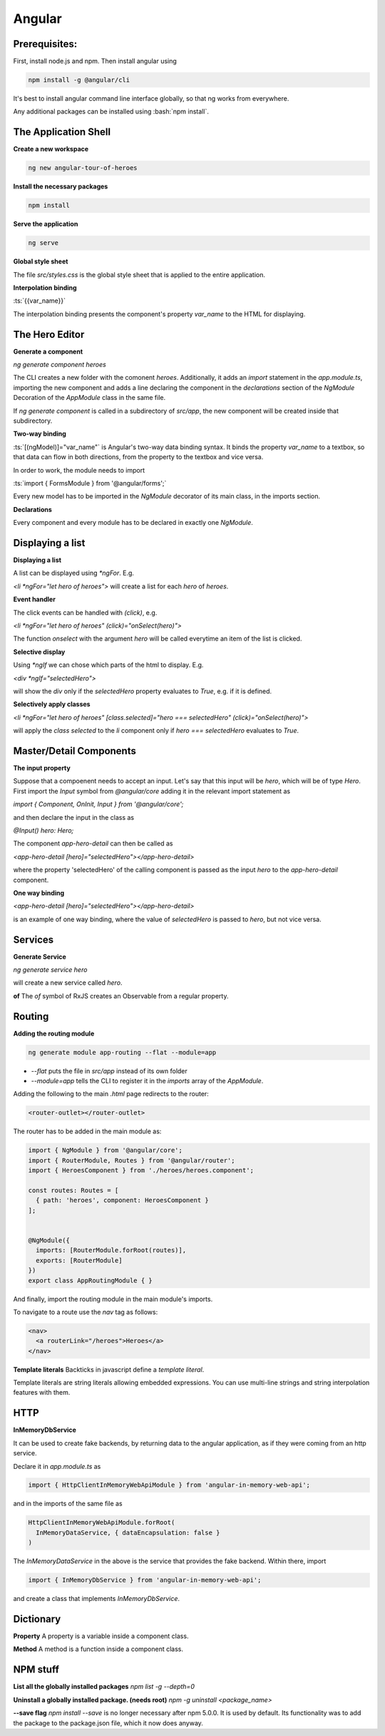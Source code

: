.. Roles

.. role:: bash(code)
  :language: bash

.. role:: ts(code)
  :language: typescript

.. Role usage
.. :bash:`ls -l`

#######
Angular
#######

Prerequisites:
##############

First, install node.js and npm. Then install angular using 

.. code-block:: bash

  npm install -g @angular/cli

It's best to install angular command line interface globally, so that ng works from everywhere. 

Any additional packages can be installed using :bash:`npm install`.


The Application Shell
#####################

**Create a new workspace**

.. code-block:: bash

  ng new angular-tour-of-heroes

**Install the necessary packages**

.. code-block:: bash

  npm install

**Serve the application**

.. code-block:: bash

  ng serve

**Global style sheet**

The file `src/styles.css` is the global style sheet that is applied to the entire application. 

**Interpolation binding**

:ts:`{{var_name}}`

The interpolation binding presents the component's property `var_name` to the HTML for displaying.


The Hero Editor
###############

**Generate a component**

`ng generate component heroes`

The CLI creates a new folder with the comonent `heroes`. Additionally, it adds an `import` statement in the `app.module.ts`, importing the new component and adds a line declaring the component in the `declarations` section of  the `NgModule` Decoration of the `AppModule` class in the same file. 

If `ng generate component` is called in a subdirectory of `src/app`, the new component will be created inside that subdirectory. 

**Two-way binding**

:ts:`[(ngModel)]="var_name"` is Angular's two-way data binding syntax. It binds the property `var_name` to a textbox, so that data can flow in both directions, from the property to the textbox and vice versa. 

In order to work, the module needs to import 

:ts:`import { FormsModule } from '@angular/forms';`


Every new model has to be imported in the `NgModule` decorator of its main class, in the imports section. 


**Declarations**

Every component and every module has to be declared in exactly one `NgModule`. 

Displaying a list
#################

**Displaying a list**

A list can be displayed using `*ngFor`. E.g.

`<li *ngFor="let hero of heroes">` will create a list for each `hero` of `heroes`.


**Event handler**

The click events can be handled with `(click)`, e.g.

`<li *ngFor="let hero of heroes" (click)="onSelect(hero)">`

The function `onselect` with the argument `hero` will be called everytime an item of the list is clicked. 


**Selective display**

Using `*ngIf` we can chose which parts of the html to display. E.g.

`<div *ngIf="selectedHero">`

will show the `div` only if the `selectedHero` property evaluates to `True`, e.g. if it is defined. 

**Selectively apply classes**

`<li *ngFor="let hero of heroes" [class.selected]="hero === selectedHero" (click)="onSelect(hero)">`

will apply the `class` `selected` to the `li` component only if `hero === selectedHero` evaluates to `True`.


Master/Detail Components
########################

**The input property**

Suppose that a compoenent needs to accept an input. Let's say that this input will be `hero`, which will be of type `Hero`. First import the `Input` symbol from `@angular/core` adding it in the relevant import statement as 

`import { Component, OnInit, Input } from '@angular/core';`

and then declare the input in the class as 

`@Input() hero: Hero;`

The component `app-hero-detail` can then be called as

`<app-hero-detail [hero]="selectedHero"></app-hero-detail>`

where the property 'selectedHero' of the calling component is passed as the input `hero` to the `app-hero-detail` component.

**One way binding**

`<app-hero-detail [hero]="selectedHero"></app-hero-detail>`

is an example of one way binding, where the value of `selectedHero` is passed to `hero`, but not vice versa. 


Services
########


**Generate Service**

`ng generate service hero`

will create a new service called `hero`.

**of**
The `of` symbol of RxJS creates an Observable from a regular property. 


Routing
#######

**Adding the routing module**

.. code-block:: bash

  ng generate module app-routing --flat --module=app

* `--flat` puts the file in `src/app` instead of its own folder
* `--module=app` tells the CLI to register it in the `imports` array of the `AppModule`.


Adding the following to the main `.html` page redirects to the router:

.. code-block:: html

  <router-outlet></router-outlet>

The router has to be added in the main module as: 

.. code-block:: typescript

  import { NgModule } from '@angular/core';
  import { RouterModule, Routes } from '@angular/router';
  import { HeroesComponent } from './heroes/heroes.component';
  
  const routes: Routes = [
    { path: 'heroes', component: HeroesComponent }
  ];
  
  
  @NgModule({
    imports: [RouterModule.forRoot(routes)],
    exports: [RouterModule]
  })
  export class AppRoutingModule { }

And finally, import the routing module in the main module's imports. 

To navigate to a route use the `nav` tag as follows:

.. code-block:: html

  <nav>
    <a routerLink="/heroes">Heroes</a>
  </nav>

**Template literals**
Backticks in javascript define a `template literal`.

Template literals are string literals allowing embedded expressions. You can use multi-line strings and string interpolation features with them. 


HTTP
####

**InMemoryDbService**

It can be used to create fake backends, by returning data to the angular application, as if they were coming from an http service. 

Declare it in `app.module.ts` as

.. code-block:: typescript

  import { HttpClientInMemoryWebApiModule } from 'angular-in-memory-web-api';

and in the imports of the same file as

.. code-block:: typescript

    HttpClientInMemoryWebApiModule.forRoot(
      InMemoryDataService, { dataEncapsulation: false }
    )
  
The `InMemoryDataService` in the above is the service that provides the fake backend. Within there, import 

.. code-block:: typescript

  import { InMemoryDbService } from 'angular-in-memory-web-api';

and create a class that implements `InMemoryDbService`.




Dictionary
##########

**Property**
A property is a variable inside a component class.

**Method**
A method is a function inside a component class.


NPM stuff
#########

**List all the globally installed packages**
`npm list -g --depth=0`

**Uninstall a globally installed package. (needs root)**
`npm -g uninstall <package_name>`

**--save flag**
`npm install --save` is no longer necessary after npm 5.0.0. It is used by default. Its functionality was to add the package to the package.json file, which it now does anyway. 



